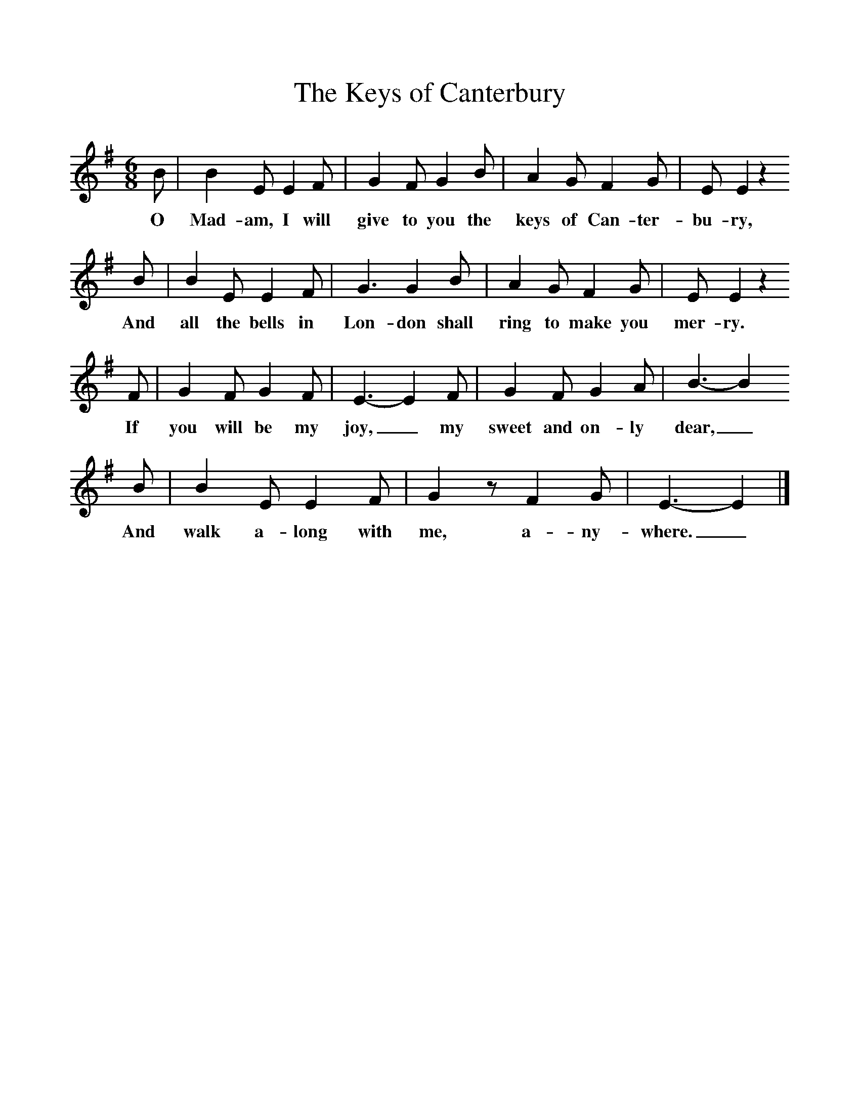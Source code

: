 %%scale 1
X:1     %Music
T:The Keys of Canterbury
B:Singing Together, Spring 1967, BBC Publications
F:http://www.folkinfo.org/songs
M:6/8     %Meter
L:1/8     %
K:G
B |B2 E E2 F |G2 F G2 B |A2 G F2 G | E E2 z2
w:O Mad-am, I will give to you the keys of Can-ter-bu-ry,
 B |B2 E E2 F |G3 G2 B |A2 G F2 G | E E2 z2 
w:And all the bells in Lon-don shall ring to make you mer-ry.
F |G2 F G2 F |E3-E2 F |G2 F G2 A | B3-B2
w: If you will be my joy,_ my sweet and on-ly dear,_
B |B2 E E2 F |G2 z F2 G |E3-E2 |]
w:And walk a-long with me, a-ny-where._ 